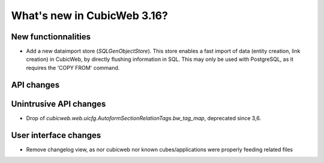 What's new in CubicWeb 3.16?
============================

New functionnalities
--------------------

* Add a new dataimport store (`SQLGenObjectStore`). This store enables a fast
  import of data (entity creation, link creation) in CubicWeb, by directly
  flushing information in SQL.  This may only be used with PostgreSQL, as it
  requires the 'COPY FROM' command.

API changes
-----------

Unintrusive API changes
-----------------------

* Drop of `cubicweb.web.uicfg.AutoformSectionRelationTags.bw_tag_map`,
  deprecated since 3,6.

User interface changes
----------------------

* Remove changelog view, as nor cubicweb nor known cubes/applications were properly
  feeding related files
